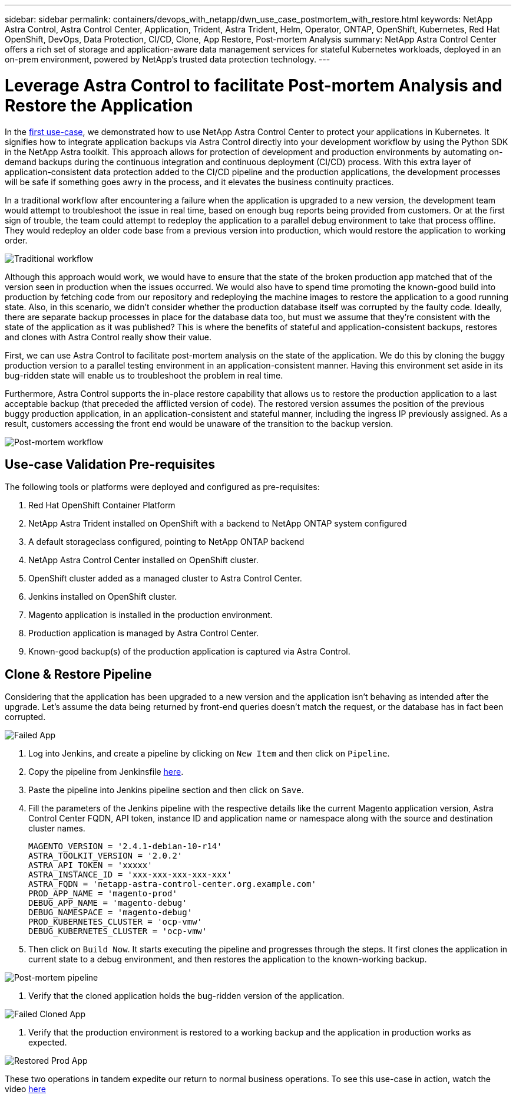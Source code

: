 ---
sidebar: sidebar
permalink: containers/devops_with_netapp/dwn_use_case_postmortem_with_restore.html
keywords: NetApp Astra Control, Astra Control Center, Application, Trident, Astra Trident, Helm, Operator, ONTAP, OpenShift, Kubernetes, Red Hat OpenShift, DevOps, Data Protection, CI/CD, Clone, App Restore, Post-mortem Analysis
summary: NetApp Astra Control Center offers a rich set of storage and application-aware data management services for stateful Kubernetes workloads, deployed in an on-prem environment, powered by NetApp’s trusted data protection technology.
---

= Leverage Astra Control to facilitate Post-mortem Analysis and Restore the Application
:hardbreaks:
:nofooter:
:icons: font
:linkattrs:
:imagesdir: ./../../media/

In the link:containers/devops_with_netapp/dwn_use_case_integrated_data_protection.html[first use-case], we demonstrated how to use NetApp Astra Control Center to protect your applications in Kubernetes. It signifies how to integrate application backups via Astra Control directly into your development workflow by using the Python SDK in the NetApp Astra toolkit. This approach allows for protection of  development and production environments by automating on-demand backups during the continuous integration and continuous deployment (CI/CD) process. With this extra layer of application-consistent data protection added to the CI/CD pipeline and the production applications, the development processes will be safe if something goes awry in the process, and it elevates the business continuity practices.

In a traditional workflow after encountering a failure when the application is upgraded to a new version, the development team would attempt to troubleshoot the issue in real time, based on enough bug reports being provided from customers. Or at the first sign of trouble, the team could attempt to redeploy the application to a parallel debug environment to take that process offline. They would redeploy an older code base from a previous version into production, which would restore the application to working order.

image::dwn_image9.jpg[Traditional workflow]

Although this approach would work, we would have to ensure that the state of the broken production app matched that of the version seen in production when the issues occurred. We would also have to spend time promoting the known-good build into production by fetching code from our repository and redeploying the machine images to restore the application to a good running state. Also, in this scenario, we didn’t consider whether the production database itself was corrupted by the faulty code. Ideally, there are separate backup processes in place for the database data too, but must we assume that they’re consistent with the state of the application as it was published? This is where the benefits of stateful and application-consistent backups, restores and clones with Astra Control really show their value.

First, we can use Astra Control to facilitate post-mortem analysis on the state of the application. We do this by cloning the buggy production version to a parallel testing environment in an application-consistent manner. Having this environment set aside in its bug-ridden state will enable us to troubleshoot the problem in real time.

Furthermore, Astra Control supports the in-place restore capability that allows us to restore the production application to a last acceptable backup (that preceded the afflicted version of code). The restored version assumes the position of the previous buggy production application, in an application-consistent and stateful manner, including the ingress IP previously assigned. As a result, customers accessing the front end would be unaware of the transition to the backup version.

image::dwn_image10.jpg[Post-mortem workflow]

== Use-case Validation Pre-requisites

The following tools or platforms were deployed and configured as pre-requisites:

. Red Hat OpenShift Container Platform
. NetApp Astra Trident installed on OpenShift with a backend to NetApp ONTAP system configured
. A default storageclass configured, pointing to NetApp ONTAP backend
. NetApp Astra Control Center installed on OpenShift cluster.
. OpenShift cluster added as a managed cluster to Astra Control Center.
. Jenkins installed on OpenShift cluster.
. Magento application is installed in the production environment.
. Production application is managed by Astra Control Center.
. Known-good backup(s) of the production application is captured via Astra Control.

== Clone & Restore Pipeline

Considering that the application has been upgraded to a new version and the application isn’t behaving as intended after the upgrade. Let's assume the data being returned by front-end queries doesn’t match the request, or the database has in fact been corrupted.

image::dwn_image12.jpg[Failed App]

. Log into Jenkins, and create a pipeline by clicking on `New Item` and then click on `Pipeline`.

. Copy the pipeline from Jenkinsfile https://github.com/NetApp/netapp-astra-toolkits/blob/main/ci_cd_examples/jenkins_pipelines/clone_for_postmortem_and_restore/Jenkinsfile[here^].

. Paste the pipeline into Jenkins pipeline section and then click on `Save`.

. Fill the parameters of the Jenkins pipeline with the respective details like the current Magento application version, Astra Control Center FQDN, API token, instance ID and application name or namespace along with the source and destination cluster names.
+
----
MAGENTO_VERSION = '2.4.1-debian-10-r14'
ASTRA_TOOLKIT_VERSION = '2.0.2'
ASTRA_API_TOKEN = 'xxxxx'
ASTRA_INSTANCE_ID = 'xxx-xxx-xxx-xxx-xxx'
ASTRA_FQDN = 'netapp-astra-control-center.org.example.com'
PROD_APP_NAME = 'magento-prod'
DEBUG_APP_NAME = 'magento-debug'
DEBUG_NAMESPACE = 'magento-debug'
PROD_KUBERNETES_CLUSTER = 'ocp-vmw'
DEBUG_KUBERNETES_CLUSTER = 'ocp-vmw'
----

. Then click on `Build Now`. It starts executing the pipeline and progresses through the steps. It first clones the application in current state to a debug environment, and then restores the application to the known-working backup.

image::dwn_image15.jpg[Post-mortem pipeline]

. Verify that the cloned application holds the bug-ridden version of the application.

image::dwn_image13.jpg[Failed Cloned App]

. Verify that the production environment is restored to a working backup and the application in production works as expected.

image::dwn_image14.jpg[Restored Prod App]

These two operations in tandem expedite our return to normal business operations. To see this use-case in action, watch the video link:containers/devops_with_netapp/dwn_videos_clone_for_postmortem_and_restore.html[here^]
